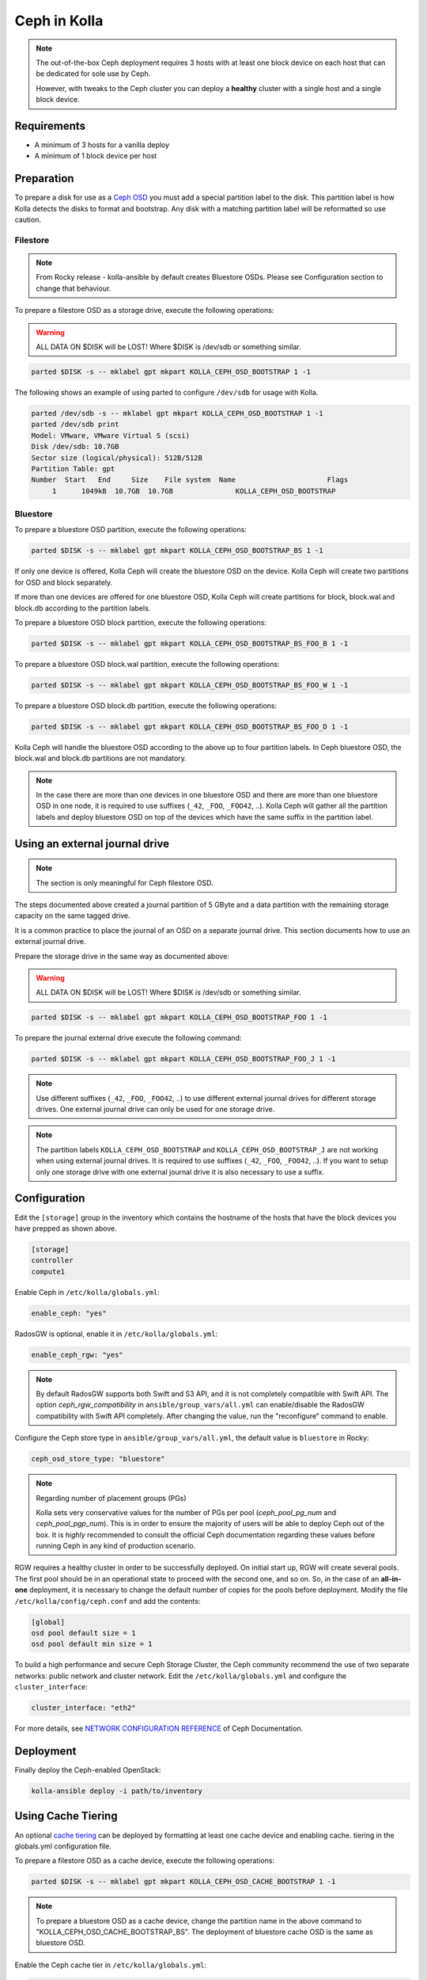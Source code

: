 .. _ceph-guide:

=============
Ceph in Kolla
=============

.. note::
   The out-of-the-box Ceph deployment requires 3 hosts with at least one block
   device on each host that can be dedicated for sole use by Ceph.

   However, with tweaks to the Ceph cluster you can deploy a **healthy** cluster
   with a single host and a single block device.

Requirements
------------

* A minimum of 3 hosts for a vanilla deploy
* A minimum of 1 block device per host

Preparation
-----------

To prepare a disk for use as a
`Ceph OSD <http://docs.ceph.com/docs/master/man/8/ceph-osd/>`_ you must add a
special partition label to the disk. This partition label is how Kolla detects
the disks to format and bootstrap. Any disk with a matching partition label
will be reformatted so use caution.

Filestore
~~~~~~~~~

.. note::

   From Rocky release - kolla-ansible by default creates Bluestore OSDs.
   Please see Configuration section to change that behaviour.

To prepare a filestore OSD as a storage drive, execute the following
operations:

.. warning::

   ALL DATA ON $DISK will be LOST! Where $DISK is /dev/sdb or something similar.

.. code-block:: console

   parted $DISK -s -- mklabel gpt mkpart KOLLA_CEPH_OSD_BOOTSTRAP 1 -1

The following shows an example of using parted to configure ``/dev/sdb`` for
usage with Kolla.

.. code-block:: console

   parted /dev/sdb -s -- mklabel gpt mkpart KOLLA_CEPH_OSD_BOOTSTRAP 1 -1
   parted /dev/sdb print
   Model: VMware, VMware Virtual S (scsi)
   Disk /dev/sdb: 10.7GB
   Sector size (logical/physical): 512B/512B
   Partition Table: gpt
   Number  Start   End     Size    File system  Name                      Flags
        1      1049kB  10.7GB  10.7GB               KOLLA_CEPH_OSD_BOOTSTRAP

Bluestore
~~~~~~~~~

To prepare a bluestore OSD partition, execute the following operations:

.. code-block:: console

   parted $DISK -s -- mklabel gpt mkpart KOLLA_CEPH_OSD_BOOTSTRAP_BS 1 -1

If only one device is offered, Kolla Ceph will create the bluestore OSD on the
device. Kolla Ceph will create two partitions for OSD and block separately.

If more than one devices are offered for one bluestore OSD, Kolla Ceph will
create partitions for block, block.wal and block.db according to the partition
labels.

To prepare a bluestore OSD block partition, execute the following operations:

.. code-block:: console

   parted $DISK -s -- mklabel gpt mkpart KOLLA_CEPH_OSD_BOOTSTRAP_BS_FOO_B 1 -1

To prepare a bluestore OSD block.wal partition, execute the following
operations:

.. code-block:: console

   parted $DISK -s -- mklabel gpt mkpart KOLLA_CEPH_OSD_BOOTSTRAP_BS_FOO_W 1 -1

To prepare a bluestore OSD block.db partition, execute the following
operations:

.. code-block:: console

   parted $DISK -s -- mklabel gpt mkpart KOLLA_CEPH_OSD_BOOTSTRAP_BS_FOO_D 1 -1

Kolla Ceph will handle the bluestore OSD according to the above up to four
partition labels. In Ceph bluestore OSD, the block.wal and block.db partitions
are not mandatory.

.. note::

   In the case there are more than one devices in one bluestore OSD and there
   are more than one bluestore OSD in one node, it is required to use suffixes
   (``_42``, ``_FOO``, ``_FOO42``, ..). Kolla Ceph will gather all the
   partition labels and deploy bluestore OSD on top of the devices which have
   the same suffix in the partition label.


Using an external journal drive
-------------------------------

.. note::

   The section is only meaningful for Ceph filestore OSD.

The steps documented above created a journal partition of 5 GByte
and a data partition with the remaining storage capacity on the same tagged
drive.

It is a common practice to place the journal of an OSD on a separate
journal drive. This section documents how to use an external journal drive.

Prepare the storage drive in the same way as documented above:

.. warning::

   ALL DATA ON $DISK will be LOST! Where $DISK is /dev/sdb or something similar.

.. code-block:: console

   parted $DISK -s -- mklabel gpt mkpart KOLLA_CEPH_OSD_BOOTSTRAP_FOO 1 -1

To prepare the journal external drive execute the following command:

.. code-block:: console

   parted $DISK -s -- mklabel gpt mkpart KOLLA_CEPH_OSD_BOOTSTRAP_FOO_J 1 -1

.. note::

   Use different suffixes (``_42``, ``_FOO``, ``_FOO42``, ..) to use different external
   journal drives for different storage drives. One external journal drive can only
   be used for one storage drive.

.. note::

   The partition labels ``KOLLA_CEPH_OSD_BOOTSTRAP`` and ``KOLLA_CEPH_OSD_BOOTSTRAP_J``
   are not working when using external journal drives. It is required to use
   suffixes (``_42``, ``_FOO``, ``_FOO42``, ..). If you want to setup only one
   storage drive with one external journal drive it is also necessary to use a suffix.


Configuration
-------------

Edit the ``[storage]`` group in the inventory which contains the hostname
of the hosts that have the block devices you have prepped as shown above.

.. code-block:: ini

   [storage]
   controller
   compute1

Enable Ceph in ``/etc/kolla/globals.yml``:

.. code-block:: yaml

   enable_ceph: "yes"

RadosGW is optional, enable it in ``/etc/kolla/globals.yml``:

.. code-block:: yaml

   enable_ceph_rgw: "yes"

.. note::

    By default RadosGW supports both Swift and S3 API, and it is not
    completely compatible with Swift API. The option `ceph_rgw_compatibility`
    in ``ansible/group_vars/all.yml`` can enable/disable the RadosGW
    compatibility with Swift API completely. After changing the value, run the
    "reconfigure“ command to enable.

Configure the Ceph store type in ``ansible/group_vars/all.yml``, the default
value is ``bluestore`` in Rocky:

.. code-block:: yaml

   ceph_osd_store_type: "bluestore"

.. note::

    Regarding number of placement groups (PGs)

    Kolla sets very conservative values for the number of PGs per pool
    (`ceph_pool_pg_num` and `ceph_pool_pgp_num`). This is in order to ensure
    the majority of users will be able to deploy Ceph out of the box. It is
    *highly* recommended to consult the official Ceph documentation regarding
    these values before running Ceph in any kind of production scenario.

RGW requires a healthy cluster in order to be successfully deployed. On initial
start up, RGW will create several pools. The first pool should be in an
operational state to proceed with the second one, and so on. So, in the case of
an **all-in-one** deployment, it is necessary to change the default number of
copies for the pools before deployment. Modify the file
``/etc/kolla/config/ceph.conf`` and add the contents:

.. path /etc/kolla/config/ceph.conf
.. code-block:: ini

   [global]
   osd pool default size = 1
   osd pool default min size = 1

To build a high performance and secure Ceph Storage Cluster, the Ceph community
recommend the use of two separate networks: public network and cluster network.
Edit the ``/etc/kolla/globals.yml`` and configure the ``cluster_interface``:

.. path /etc/kolla/globals.yml
.. code-block:: yaml

   cluster_interface: "eth2"

For more details, see `NETWORK CONFIGURATION REFERENCE
<http://docs.ceph.com/docs/master/rados/configuration/network-config-ref/#ceph-networks>`_
of Ceph Documentation.

Deployment
----------

Finally deploy the Ceph-enabled OpenStack:

.. code-block:: console

   kolla-ansible deploy -i path/to/inventory

Using Cache Tiering
-------------------

An optional `cache tiering <http://docs.ceph.com/docs/jewel/rados/operations/cache-tiering/>`_
can be deployed by formatting at least one cache device and enabling cache.
tiering in the globals.yml configuration file.

To prepare a filestore OSD as a cache device, execute the following
operations:

.. code-block:: console

   parted $DISK -s -- mklabel gpt mkpart KOLLA_CEPH_OSD_CACHE_BOOTSTRAP 1 -1

.. note::

   To prepare a bluestore OSD as a cache device, change the partition name in
   the above command to "KOLLA_CEPH_OSD_CACHE_BOOTSTRAP_BS". The deployment of
   bluestore cache OSD is the same as bluestore OSD.

Enable the Ceph cache tier in ``/etc/kolla/globals.yml``:

.. code-block:: yaml

   enable_ceph: "yes"
   ceph_enable_cache: "yes"
   # Valid options are [ forward, none, writeback ]
   ceph_cache_mode: "writeback"

After this run the playbooks as you normally would, for example:

.. code-block:: console

   kolla-ansible deploy -i path/to/inventory

Setting up an Erasure Coded Pool
--------------------------------

`Erasure code <http://docs.ceph.com/docs/jewel/rados/operations/erasure-code/>`_
is the new big thing from Ceph. Kolla has the ability to setup your Ceph pools
as erasure coded pools. Due to technical limitations with Ceph, using erasure
coded pools as OpenStack uses them requires a cache tier. Additionally, you
must make the choice to use an erasure coded pool or a replicated pool
(the default) when you initially deploy. You cannot change this without
completely removing the pool and recreating it.

To enable erasure coded pools add the following options to your
``/etc/kolla/globals.yml`` configuration file:

.. code-block:: yaml

   # A requirement for using the erasure-coded pools is you must setup a cache tier
   # Valid options are [ erasure, replicated ]
   ceph_pool_type: "erasure"
   # Optionally, you can change the profile
   #ceph_erasure_profile: "k=4 m=2 ruleset-failure-domain=host"

Managing Ceph
-------------

Check the Ceph status for more diagnostic information. The sample output below
indicates a healthy cluster:

.. code-block:: console

   docker exec ceph_mon ceph -s

   cluster:
     id:     f2ed6c00-c043-4e1c-81b6-07c512db26b1
     health: HEALTH_OK

   services:
     mon: 1 daemons, quorum 172.16.31.121
     mgr: poc12-01(active)
     osd: 4 osds: 4 up, 4 in; 5 remapped pgs

   data:
     pools:   4 pools, 512 pgs
     objects: 0 objects, 0 bytes
     usage:   432 MB used, 60963 MB / 61395 MB avail
     pgs:     512 active+clean

If Ceph is run in an **all-in-one** deployment or with less than three storage
nodes, further configuration is required. It is necessary to change the default
number of copies for the pool. The following example demonstrates how to change
the number of copies for the pool to 1:

.. code-block:: console

   docker exec ceph_mon ceph osd pool set rbd size 1

All the pools must be modified if Glance, Nova, and Cinder have been deployed.
An example of modifying the pools to have 2 copies:

.. code-block:: console

   for p in images vms volumes backups; do docker exec ceph_mon ceph osd pool set ${p} size 2; done

If using a cache tier, these changes must be made as well:

.. code-block:: console

   for p in images vms volumes backups; do docker exec ceph_mon ceph osd pool set ${p}-cache size 2; done

The default pool Ceph creates is named **rbd**. It is safe to remove this pool:

.. code-block:: console

   docker exec ceph_mon ceph osd pool delete rbd rbd --yes-i-really-really-mean-it

Troubleshooting
---------------

Deploy fails with 'Fetching Ceph keyrings ... No JSON object could be decoded'
~~~~~~~~~~~~~~~~~~~~~~~~~~~~~~~~~~~~~~~~~~~~~~~~~~~~~~~~~~~~~~~~~~~~~~~~~~~~~~

If an initial deploy of Ceph fails, perhaps due to improper configuration or
similar, the cluster will be partially formed and will need to be reset for a
successful deploy.

In order to do this the operator should remove the `ceph_mon_config` volume
from each Ceph monitor node:

.. code-block:: console

   ansible -i ansible/inventory/multinode \
       -a 'docker volume rm ceph_mon_config' \
       ceph-mon

Simple 3 Node Example
---------------------

This example will show how to deploy Ceph in a very simple setup using 3
storage nodes. 2 of those nodes (kolla1 and kolla2) will also provide other
services like control, network, compute, and monitoring. The 3rd
(kolla3) node will only act as a storage node.

This example will only focus on the Ceph aspect of the deployment and assumes
that you can already deploy a fully functional environment using 2 nodes that
does not employ Ceph yet. So we will be adding to the existing multinode
inventory file you already have.

Each of the 3 nodes are assumed to have two disk, ``/dev/sda`` (40GB)
and ``/dev/sdb`` (10GB). Size is not all that important... but for now make
sure each sdb disk are of the same size and are at least 10GB. This example
will use a single disk (/dev/sdb) for both Ceph data and journal. It will not
implement caching.

Here is the top part of the multinode inventory file used in the example
environment before adding the 3rd node for Ceph:

.. code-block:: ini

   [control]
   # These hostname must be resolvable from your deployment host
   kolla1.ducourrier.com
   kolla2.ducourrier.com

   [network]
   kolla1.ducourrier.com
   kolla2.ducourrier.com

   [compute]
   kolla1.ducourrier.com
   kolla2.ducourrier.com

   [monitoring]
   kolla1.ducourrier.com
   kolla2.ducourrier.com

   [storage]
   kolla1.ducourrier.com
   kolla2.ducourrier.com

Configuration
~~~~~~~~~~~~~

To prepare the 2nd disk (/dev/sdb) of each nodes for use by Ceph you will need
to add a partition label to it as shown below:

.. code-block:: console

   parted /dev/sdb -s -- mklabel gpt mkpart KOLLA_CEPH_OSD_BOOTSTRAP 1 -1

Make sure to run this command on each of the 3 nodes or the deployment will
fail.

Next, edit the multinode inventory file and make sure the 3 nodes are listed
under ``[storage]``. In this example I will add kolla3.ducourrier.com to the
existing inventory file:

.. code-block:: ini

   [control]
   # These hostname must be resolvable from your deployment host
   kolla1.ducourrier.com
   kolla2.ducourrier.com

   [network]
   kolla1.ducourrier.com
   kolla2.ducourrier.com

   [compute]
   kolla1.ducourrier.com
   kolla2.ducourrier.com

   [monitoring]
   kolla1.ducourrier.com
   kolla2.ducourrier.com

   [storage]
   kolla1.ducourrier.com
   kolla2.ducourrier.com
   kolla3.ducourrier.com

It is now time to enable Ceph in the environment by editing the
``/etc/kolla/globals.yml`` file:

.. code-block:: yaml

   enable_ceph: "yes"
   enable_ceph_rgw: "yes"
   enable_cinder: "yes"
   glance_backend_file: "no"
   glance_backend_ceph: "yes"

Deployment
~~~~~~~~~~

Finally deploy the Ceph-enabled configuration:

.. code-block:: console

   kolla-ansible deploy -i path/to/inventory-file

